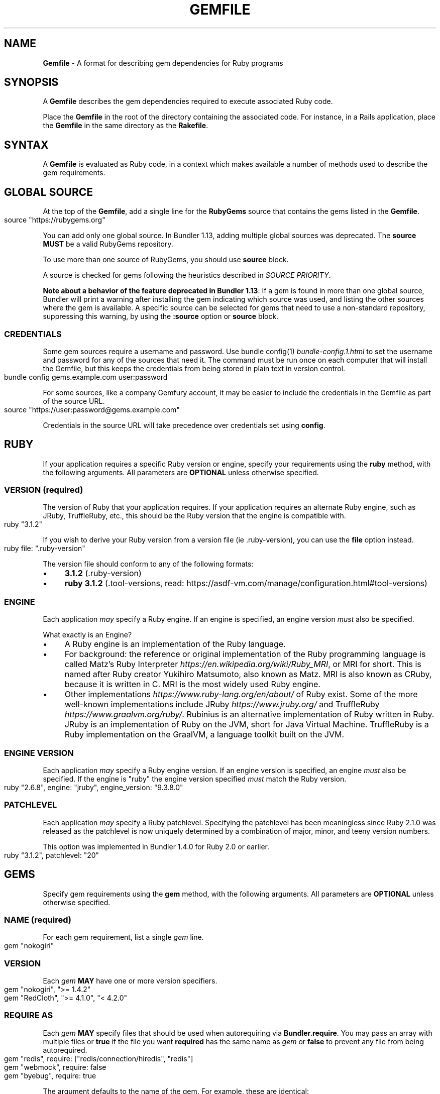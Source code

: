 .\" generated with Ronn-NG/v0.10.1
.\" http://github.com/apjanke/ronn-ng/tree/0.10.1
.TH "GEMFILE" "5" "February 2025" ""
.SH "NAME"
\fBGemfile\fR \- A format for describing gem dependencies for Ruby programs
.SH "SYNOPSIS"
A \fBGemfile\fR describes the gem dependencies required to execute associated Ruby code\.
.P
Place the \fBGemfile\fR in the root of the directory containing the associated code\. For instance, in a Rails application, place the \fBGemfile\fR in the same directory as the \fBRakefile\fR\.
.SH "SYNTAX"
A \fBGemfile\fR is evaluated as Ruby code, in a context which makes available a number of methods used to describe the gem requirements\.
.SH "GLOBAL SOURCE"
At the top of the \fBGemfile\fR, add a single line for the \fBRubyGems\fR source that contains the gems listed in the \fBGemfile\fR\.
.IP "" 4
.nf
source "https://rubygems\.org"
.fi
.IP "" 0
.P
You can add only one global source\. In Bundler 1\.13, adding multiple global sources was deprecated\. The \fBsource\fR \fBMUST\fR be a valid RubyGems repository\.
.P
To use more than one source of RubyGems, you should use \fI\fBsource\fR block\fR\.
.P
A source is checked for gems following the heuristics described in \fISOURCE PRIORITY\fR\.
.P
\fBNote about a behavior of the feature deprecated in Bundler 1\.13\fR: If a gem is found in more than one global source, Bundler will print a warning after installing the gem indicating which source was used, and listing the other sources where the gem is available\. A specific source can be selected for gems that need to use a non\-standard repository, suppressing this warning, by using the \fI\fB:source\fR option\fR or \fBsource\fR block\.
.SS "CREDENTIALS"
Some gem sources require a username and password\. Use bundle config(1) \fIbundle\-config\.1\.html\fR to set the username and password for any of the sources that need it\. The command must be run once on each computer that will install the Gemfile, but this keeps the credentials from being stored in plain text in version control\.
.IP "" 4
.nf
bundle config gems\.example\.com user:password
.fi
.IP "" 0
.P
For some sources, like a company Gemfury account, it may be easier to include the credentials in the Gemfile as part of the source URL\.
.IP "" 4
.nf
source "https://user:password@gems\.example\.com"
.fi
.IP "" 0
.P
Credentials in the source URL will take precedence over credentials set using \fBconfig\fR\.
.SH "RUBY"
If your application requires a specific Ruby version or engine, specify your requirements using the \fBruby\fR method, with the following arguments\. All parameters are \fBOPTIONAL\fR unless otherwise specified\.
.SS "VERSION (required)"
The version of Ruby that your application requires\. If your application requires an alternate Ruby engine, such as JRuby, TruffleRuby, etc\., this should be the Ruby version that the engine is compatible with\.
.IP "" 4
.nf
ruby "3\.1\.2"
.fi
.IP "" 0
.P
If you wish to derive your Ruby version from a version file (ie \.ruby\-version), you can use the \fBfile\fR option instead\.
.IP "" 4
.nf
ruby file: "\.ruby\-version"
.fi
.IP "" 0
.P
The version file should conform to any of the following formats:
.IP "\(bu" 4
\fB3\.1\.2\fR (\.ruby\-version)
.IP "\(bu" 4
\fBruby 3\.1\.2\fR (\.tool\-versions, read: https://asdf\-vm\.com/manage/configuration\.html#tool\-versions)
.IP "" 0
.SS "ENGINE"
Each application \fImay\fR specify a Ruby engine\. If an engine is specified, an engine version \fImust\fR also be specified\.
.P
What exactly is an Engine?
.IP "\(bu" 4
A Ruby engine is an implementation of the Ruby language\.
.IP "\(bu" 4
For background: the reference or original implementation of the Ruby programming language is called Matz's Ruby Interpreter \fIhttps://en\.wikipedia\.org/wiki/Ruby_MRI\fR, or MRI for short\. This is named after Ruby creator Yukihiro Matsumoto, also known as Matz\. MRI is also known as CRuby, because it is written in C\. MRI is the most widely used Ruby engine\.
.IP "\(bu" 4
Other implementations \fIhttps://www\.ruby\-lang\.org/en/about/\fR of Ruby exist\. Some of the more well\-known implementations include JRuby \fIhttps://www\.jruby\.org/\fR and TruffleRuby \fIhttps://www\.graalvm\.org/ruby/\fR\. Rubinius is an alternative implementation of Ruby written in Ruby\. JRuby is an implementation of Ruby on the JVM, short for Java Virtual Machine\. TruffleRuby is a Ruby implementation on the GraalVM, a language toolkit built on the JVM\.
.IP "" 0
.SS "ENGINE VERSION"
Each application \fImay\fR specify a Ruby engine version\. If an engine version is specified, an engine \fImust\fR also be specified\. If the engine is "ruby" the engine version specified \fImust\fR match the Ruby version\.
.IP "" 4
.nf
ruby "2\.6\.8", engine: "jruby", engine_version: "9\.3\.8\.0"
.fi
.IP "" 0
.SS "PATCHLEVEL"
Each application \fImay\fR specify a Ruby patchlevel\. Specifying the patchlevel has been meaningless since Ruby 2\.1\.0 was released as the patchlevel is now uniquely determined by a combination of major, minor, and teeny version numbers\.
.P
This option was implemented in Bundler 1\.4\.0 for Ruby 2\.0 or earlier\.
.IP "" 4
.nf
ruby "3\.1\.2", patchlevel: "20"
.fi
.IP "" 0
.SH "GEMS"
Specify gem requirements using the \fBgem\fR method, with the following arguments\. All parameters are \fBOPTIONAL\fR unless otherwise specified\.
.SS "NAME (required)"
For each gem requirement, list a single \fIgem\fR line\.
.IP "" 4
.nf
gem "nokogiri"
.fi
.IP "" 0
.SS "VERSION"
Each \fIgem\fR \fBMAY\fR have one or more version specifiers\.
.IP "" 4
.nf
gem "nokogiri", ">= 1\.4\.2"
gem "RedCloth", ">= 4\.1\.0", "< 4\.2\.0"
.fi
.IP "" 0
.SS "REQUIRE AS"
Each \fIgem\fR \fBMAY\fR specify files that should be used when autorequiring via \fBBundler\.require\fR\. You may pass an array with multiple files or \fBtrue\fR if the file you want \fBrequired\fR has the same name as \fIgem\fR or \fBfalse\fR to prevent any file from being autorequired\.
.IP "" 4
.nf
gem "redis", require: ["redis/connection/hiredis", "redis"]
gem "webmock", require: false
gem "byebug", require: true
.fi
.IP "" 0
.P
The argument defaults to the name of the gem\. For example, these are identical:
.IP "" 4
.nf
gem "nokogiri"
gem "nokogiri", require: "nokogiri"
gem "nokogiri", require: true
.fi
.IP "" 0
.SS "GROUPS"
Each \fIgem\fR \fBMAY\fR specify membership in one or more groups\. Any \fIgem\fR that does not specify membership in any group is placed in the \fBdefault\fR group\.
.IP "" 4
.nf
gem "rspec", group: :test
gem "wirble", groups: [:development, :test]
.fi
.IP "" 0
.P
The Bundler runtime allows its two main methods, \fBBundler\.setup\fR and \fBBundler\.require\fR, to limit their impact to particular groups\.
.IP "" 4
.nf
# setup adds gems to Ruby's load path
Bundler\.setup                    # defaults to all groups
require "bundler/setup"          # same as Bundler\.setup
Bundler\.setup(:default)          # only set up the _default_ group
Bundler\.setup(:test)             # only set up the _test_ group (but `not` _default_)
Bundler\.setup(:default, :test)   # set up the _default_ and _test_ groups, but no others

# require requires all of the gems in the specified groups
Bundler\.require                  # defaults to the _default_ group
Bundler\.require(:default)        # identical
Bundler\.require(:default, :test) # requires the _default_ and _test_ groups
Bundler\.require(:test)           # requires the _test_ group
.fi
.IP "" 0
.P
The Bundler CLI allows you to specify a list of groups whose gems \fBbundle install\fR should not install with the \fBwithout\fR configuration\.
.P
To specify multiple groups to ignore, specify a list of groups separated by spaces\.
.IP "" 4
.nf
bundle config set \-\-local without test
bundle config set \-\-local without development test
.fi
.IP "" 0
.P
Also, calling \fBBundler\.setup\fR with no parameters, or calling \fBrequire "bundler/setup"\fR will setup all groups except for the ones you excluded via \fB\-\-without\fR (since they are not available)\.
.P
Note that on \fBbundle install\fR, bundler downloads and evaluates all gems, in order to create a single canonical list of all of the required gems and their dependencies\. This means that you cannot list different versions of the same gems in different groups\. For more details, see Understanding Bundler \fIhttps://bundler\.io/rationale\.html\fR\.
.SS "PLATFORMS"
If a gem should only be used in a particular platform or set of platforms, you can specify them\. Platforms are essentially identical to groups, except that you do not need to use the \fB\-\-without\fR install\-time flag to exclude groups of gems for other platforms\.
.P
There are a number of \fBGemfile\fR platforms:
.TP
\fBruby\fR
C Ruby (MRI), Rubinius, or TruffleRuby, but not Windows
.TP
\fBmri\fR
C Ruby (MRI) only, but not Windows
.TP
\fBwindows\fR
Windows C Ruby (MRI), including RubyInstaller 32\-bit and 64\-bit versions
.TP
\fBmswin\fR
Windows C Ruby (MRI), including RubyInstaller 32\-bit versions
.TP
\fBmswin64\fR
Windows C Ruby (MRI), including RubyInstaller 64\-bit versions
.TP
\fBrbx\fR
Rubinius
.TP
\fBjruby\fR
JRuby
.TP
\fBtruffleruby\fR
TruffleRuby
.P
On platforms \fBruby\fR, \fBmri\fR, \fBmswin\fR, \fBmswin64\fR, and \fBwindows\fR, you may additionally specify a version by appending the major and minor version numbers without a delimiter\. For example, to specify that a gem should only be used on platform \fBruby\fR version 3\.1, use:
.IP "" 4
.nf
ruby_31
.fi
.IP "" 0
.P
As with groups (above), you may specify one or more platforms:
.IP "" 4
.nf
gem "weakling",   platforms: :jruby
gem "ruby\-debug", platforms: :mri_31
gem "nokogiri",   platforms: [:windows_31, :jruby]
.fi
.IP "" 0
.P
All operations involving groups (\fBbundle install\fR \fIbundle\-install\.1\.html\fR, \fBBundler\.setup\fR, \fBBundler\.require\fR) behave exactly the same as if any groups not matching the current platform were explicitly excluded\.
.P
The following platform values are deprecated and should be replaced with \fBwindows\fR:
.IP "\(bu" 4
\fBmswin\fR, \fBmswin64\fR, \fBmingw32\fR, \fBx64_mingw\fR
.IP "" 0
.P
Note that, while unfortunately using the same terminology, the values of this option are different from the values that \fBbundle lock \-\-add\-platform\fR can take\. The values of this option are more closer to "Ruby Implementation" while the values that \fBbundle lock \-\-add\-platform\fR understands are more related to OS and architecture of the different systems where your lockfile will be used\.
.SS "FORCE_RUBY_PLATFORM"
If you always want the pure ruby variant of a gem to be chosen over platform specific variants, you can use the \fBforce_ruby_platform\fR option:
.IP "" 4
.nf
gem "ffi", force_ruby_platform: true
.fi
.IP "" 0
.P
This can be handy (assuming the pure ruby variant works fine) when:
.IP "\(bu" 4
You're having issues with the platform specific variant\.
.IP "\(bu" 4
The platform specific variant does not yet support a newer ruby (and thus has a \fBrequired_ruby_version\fR upper bound), but you still want your Gemfile{\.lock} files to resolve under that ruby\.
.IP "" 0
.SS "SOURCE"
You can select an alternate RubyGems repository for a gem using the ':source' option\.
.IP "" 4
.nf
gem "some_internal_gem", source: "https://gems\.example\.com"
.fi
.IP "" 0
.P
This forces the gem to be loaded from this source and ignores the global source declared at the top level of the file\. If the gem does not exist in this source, it will not be installed\.
.P
Bundler will search for child dependencies of this gem by first looking in the source selected for the parent, but if they are not found there, it will fall back on the global source\.
.P
\fBNote about a behavior of the feature deprecated in Bundler 1\.13\fR: Selecting a specific source repository this way also suppresses the ambiguous gem warning described above in \fIGLOBAL SOURCE\fR\.
.P
Using the \fB:source\fR option for an individual gem will also make that source available as a possible global source for any other gems which do not specify explicit sources\. Thus, when adding gems with explicit sources, it is recommended that you also ensure all other gems in the Gemfile are using explicit sources\.
.SS "GIT"
If necessary, you can specify that a gem is located at a particular git repository using the \fB:git\fR parameter\. The repository can be accessed via several protocols:
.TP
\fBHTTP(S)\fR
gem "rails", git: "https://github\.com/rails/rails\.git"
.TP
\fBSSH\fR
gem "rails", git: "git@github\.com:rails/rails\.git"
.TP
\fBgit\fR
gem "rails", git: "git://github\.com/rails/rails\.git"
.P
If using SSH, the user that you use to run \fBbundle install\fR \fBMUST\fR have the appropriate keys available in their \fB$HOME/\.ssh\fR\.
.P
\fBNOTE\fR: \fBhttp://\fR and \fBgit://\fR URLs should be avoided if at all possible\. These protocols are unauthenticated, so a man\-in\-the\-middle attacker can deliver malicious code and compromise your system\. HTTPS and SSH are strongly preferred\.
.P
The \fBgroup\fR, \fBplatforms\fR, and \fBrequire\fR options are available and behave exactly the same as they would for a normal gem\.
.P
A git repository \fBSHOULD\fR have at least one file, at the root of the directory containing the gem, with the extension \fB\.gemspec\fR\. This file \fBMUST\fR contain a valid gem specification, as expected by the \fBgem build\fR command\.
.P
If a git repository does not have a \fB\.gemspec\fR, bundler will attempt to create one, but it will not contain any dependencies, executables, or C extension compilation instructions\. As a result, it may fail to properly integrate into your application\.
.P
If a git repository does have a \fB\.gemspec\fR for the gem you attached it to, a version specifier, if provided, means that the git repository is only valid if the \fB\.gemspec\fR specifies a version matching the version specifier\. If not, bundler will print a warning\.
.IP "" 4
.nf
gem "rails", "2\.3\.8", git: "https://github\.com/rails/rails\.git"
# bundle install will fail, because the \.gemspec in the rails
# repository's master branch specifies version 3\.0\.0
.fi
.IP "" 0
.P
If a git repository does \fBnot\fR have a \fB\.gemspec\fR for the gem you attached it to, a version specifier \fBMUST\fR be provided\. Bundler will use this version in the simple \fB\.gemspec\fR it creates\.
.P
Git repositories support a number of additional options\.
.TP
\fBbranch\fR, \fBtag\fR, and \fBref\fR
You \fBMUST\fR only specify at most one of these options\. The default is \fBbranch: "master"\fR\. For example:
.IP
gem "rails", git: "https://github\.com/rails/rails\.git", branch: "5\-0\-stable"
.IP
gem "rails", git: "https://github\.com/rails/rails\.git", tag: "v5\.0\.0"
.IP
gem "rails", git: "https://github\.com/rails/rails\.git", ref: "4aded"
.TP
\fBsubmodules\fR
For reference, a git submodule \fIhttps://git\-scm\.com/book/en/v2/Git\-Tools\-Submodules\fR lets you have another git repository within a subfolder of your repository\. Specify \fBsubmodules: true\fR to cause bundler to expand any submodules included in the git repository
.P
If a git repository contains multiple \fB\.gemspecs\fR, each \fB\.gemspec\fR represents a gem located at the same place in the file system as the \fB\.gemspec\fR\.
.IP "" 4
.nf
|~rails                   [git root]
| |\-rails\.gemspec         [rails gem located here]
|~actionpack
| |\-actionpack\.gemspec    [actionpack gem located here]
|~activesupport
| |\-activesupport\.gemspec [activesupport gem located here]
|\|\.\|\.\|\.
.fi
.IP "" 0
.P
To install a gem located in a git repository, bundler changes to the directory containing the gemspec, runs \fBgem build name\.gemspec\fR and then installs the resulting gem\. The \fBgem build\fR command, which comes standard with Rubygems, evaluates the \fB\.gemspec\fR in the context of the directory in which it is located\.
.SS "GIT SOURCE"
A custom git source can be defined via the \fBgit_source\fR method\. Provide the source's name as an argument, and a block which receives a single argument and interpolates it into a string to return the full repo address:
.IP "" 4
.nf
git_source(:stash){ |repo_name| "https://stash\.corp\.acme\.pl/#{repo_name}\.git" }
gem 'rails', stash: 'forks/rails'
.fi
.IP "" 0
.P
In addition, if you wish to choose a specific branch:
.IP "" 4
.nf
gem "rails", stash: "forks/rails", branch: "branch_name"
.fi
.IP "" 0
.SS "GITHUB"
\fBNOTE\fR: This shorthand should be avoided until Bundler 2\.0, since it currently expands to an insecure \fBgit://\fR URL\. This allows a man\-in\-the\-middle attacker to compromise your system\.
.P
If the git repository you want to use is hosted on GitHub and is public, you can use the :github shorthand to specify the github username and repository name (without the trailing "\.git"), separated by a slash\. If both the username and repository name are the same, you can omit one\.
.IP "" 4
.nf
gem "rails", github: "rails/rails"
gem "rails", github: "rails"
.fi
.IP "" 0
.P
Are both equivalent to
.IP "" 4
.nf
gem "rails", git: "https://github\.com/rails/rails\.git"
.fi
.IP "" 0
.P
Since the \fBgithub\fR method is a specialization of \fBgit_source\fR, it accepts a \fB:branch\fR named argument\.
.P
You can also directly pass a pull request URL:
.IP "" 4
.nf
gem "rails", github: "https://github\.com/rails/rails/pull/43753"
.fi
.IP "" 0
.P
Which is equivalent to:
.IP "" 4
.nf
gem "rails", github: "rails/rails", branch: "refs/pull/43753/head"
.fi
.IP "" 0
.SS "GIST"
If the git repository you want to use is hosted as a GitHub Gist and is public, you can use the :gist shorthand to specify the gist identifier (without the trailing "\.git")\.
.IP "" 4
.nf
gem "the_hatch", gist: "4815162342"
.fi
.IP "" 0
.P
Is equivalent to:
.IP "" 4
.nf
gem "the_hatch", git: "https://gist\.github\.com/4815162342\.git"
.fi
.IP "" 0
.P
Since the \fBgist\fR method is a specialization of \fBgit_source\fR, it accepts a \fB:branch\fR named argument\.
.SS "BITBUCKET"
If the git repository you want to use is hosted on Bitbucket and is public, you can use the :bitbucket shorthand to specify the bitbucket username and repository name (without the trailing "\.git"), separated by a slash\. If both the username and repository name are the same, you can omit one\.
.IP "" 4
.nf
gem "rails", bitbucket: "rails/rails"
gem "rails", bitbucket: "rails"
.fi
.IP "" 0
.P
Are both equivalent to
.IP "" 4
.nf
gem "rails", git: "https://rails@bitbucket\.org/rails/rails\.git"
.fi
.IP "" 0
.P
Since the \fBbitbucket\fR method is a specialization of \fBgit_source\fR, it accepts a \fB:branch\fR named argument\.
.SS "PATH"
You can specify that a gem is located in a particular location on the file system\. Relative paths are resolved relative to the directory containing the \fBGemfile\fR\.
.P
Similar to the semantics of the \fB:git\fR option, the \fB:path\fR option requires that the directory in question either contains a \fB\.gemspec\fR for the gem, or that you specify an explicit version that bundler should use\.
.P
Unlike \fB:git\fR, bundler does not compile C extensions for gems specified as paths\.
.IP "" 4
.nf
gem "rails", path: "vendor/rails"
.fi
.IP "" 0
.P
If you would like to use multiple local gems directly from the filesystem, you can set a global \fBpath\fR option to the path containing the gem's files\. This will automatically load gemspec files from subdirectories\.
.IP "" 4
.nf
path 'components' do
  gem 'admin_ui'
  gem 'public_ui'
end
.fi
.IP "" 0
.SH "BLOCK FORM OF SOURCE, GIT, PATH, GROUP and PLATFORMS"
The \fB:source\fR, \fB:git\fR, \fB:path\fR, \fB:group\fR, and \fB:platforms\fR options may be applied to a group of gems by using block form\.
.IP "" 4
.nf
source "https://gems\.example\.com" do
  gem "some_internal_gem"
  gem "another_internal_gem"
end

git "https://github\.com/rails/rails\.git" do
  gem "activesupport"
  gem "actionpack"
end

platforms :ruby do
  gem "ruby\-debug"
  gem "sqlite3"
end

group :development, optional: true do
  gem "wirble"
  gem "faker"
end
.fi
.IP "" 0
.P
In the case of the group block form the :optional option can be given to prevent a group from being installed unless listed in the \fB\-\-with\fR option given to the \fBbundle install\fR command\.
.P
In the case of the \fBgit\fR block form, the \fB:ref\fR, \fB:branch\fR, \fB:tag\fR, and \fB:submodules\fR options may be passed to the \fBgit\fR method, and all gems in the block will inherit those options\.
.P
The presence of a \fBsource\fR block in a Gemfile also makes that source available as a possible global source for any other gems which do not specify explicit sources\. Thus, when defining source blocks, it is recommended that you also ensure all other gems in the Gemfile are using explicit sources, either via source blocks or \fB:source\fR directives on individual gems\.
.SH "INSTALL_IF"
The \fBinstall_if\fR method allows gems to be installed based on a proc or lambda\. This is especially useful for optional gems that can only be used if certain software is installed or some other conditions are met\.
.IP "" 4
.nf
install_if \-> { RUBY_PLATFORM =~ /darwin/ } do
  gem "pasteboard"
end
.fi
.IP "" 0
.SH "GEMSPEC"
The \fB\.gemspec\fR \fIhttps://guides\.rubygems\.org/specification\-reference/\fR file is where you provide metadata about your gem to Rubygems\. Some required Gemspec attributes include the name, description, and homepage of your gem\. This is also where you specify the dependencies your gem needs to run\.
.P
If you wish to use Bundler to help install dependencies for a gem while it is being developed, use the \fBgemspec\fR method to pull in the dependencies listed in the \fB\.gemspec\fR file\.
.P
The \fBgemspec\fR method adds any runtime dependencies as gem requirements in the default group\. It also adds development dependencies as gem requirements in the \fBdevelopment\fR group\. Finally, it adds a gem requirement on your project (\fBpath: '\.'\fR)\. In conjunction with \fBBundler\.setup\fR, this allows you to require project files in your test code as you would if the project were installed as a gem; you need not manipulate the load path manually or require project files via relative paths\.
.P
The \fBgemspec\fR method supports optional \fB:path\fR, \fB:glob\fR, \fB:name\fR, and \fB:development_group\fR options, which control where bundler looks for the \fB\.gemspec\fR, the glob it uses to look for the gemspec (defaults to: \fB{,*,*/*}\.gemspec\fR), what named \fB\.gemspec\fR it uses (if more than one is present), and which group development dependencies are included in\.
.P
When a \fBgemspec\fR dependency encounters version conflicts during resolution, the local version under development will always be selected \-\- even if there are remote versions that better match other requirements for the \fBgemspec\fR gem\.
.SH "SOURCE PRIORITY"
When attempting to locate a gem to satisfy a gem requirement, bundler uses the following priority order:
.IP "1." 4
The source explicitly attached to the gem (using \fB:source\fR, \fB:path\fR, or \fB:git\fR)
.IP "2." 4
For implicit gems (dependencies of explicit gems), any source, git, or path repository declared on the parent\. This results in bundler prioritizing the ActiveSupport gem from the Rails git repository over ones from \fBrubygems\.org\fR
.IP "3." 4
If neither of the above conditions are met, the global source will be used\. If multiple global sources are specified, they will be prioritized from last to first, but this is deprecated since Bundler 1\.13, so Bundler prints a warning and will abort with an error in the future\.
.IP "" 0

